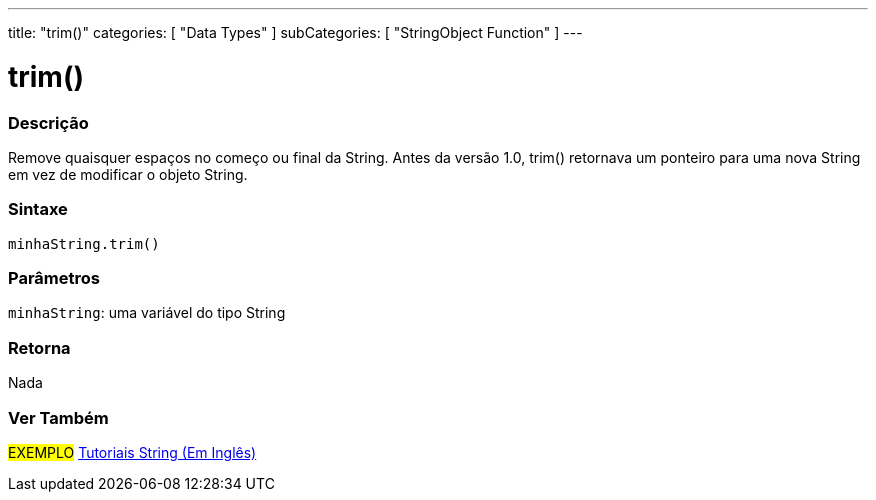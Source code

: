 ---
title: "trim()"
categories: [ "Data Types" ]
subCategories: [ "StringObject Function" ]
---

= trim()

// OVERVIEW SECTION STARTS
[#overview]
--

[float]
=== Descrição
Remove quaisquer espaços no começo ou final da String. Antes da versão 1.0, trim() retornava um ponteiro para uma nova String em vez de modificar o objeto String.

[%hardbreaks]


[float]
=== Sintaxe
`minhaString.trim()`

[float]
=== Parâmetros
`minhaString`: uma variável do tipo String


[float]
=== Retorna
Nada

--
// OVERVIEW SECTION ENDS



// HOW TO USE SECTION ENDS


// SEE ALSO SECTION
[#see_also]
--

[float]
=== Ver Também

[role="example"]
#EXEMPLO# https://www.arduino.cc/en/Tutorial/BuiltInExamples#strings[Tutoriais String (Em Inglês)^] +
--
// SEE ALSO SECTION ENDS
